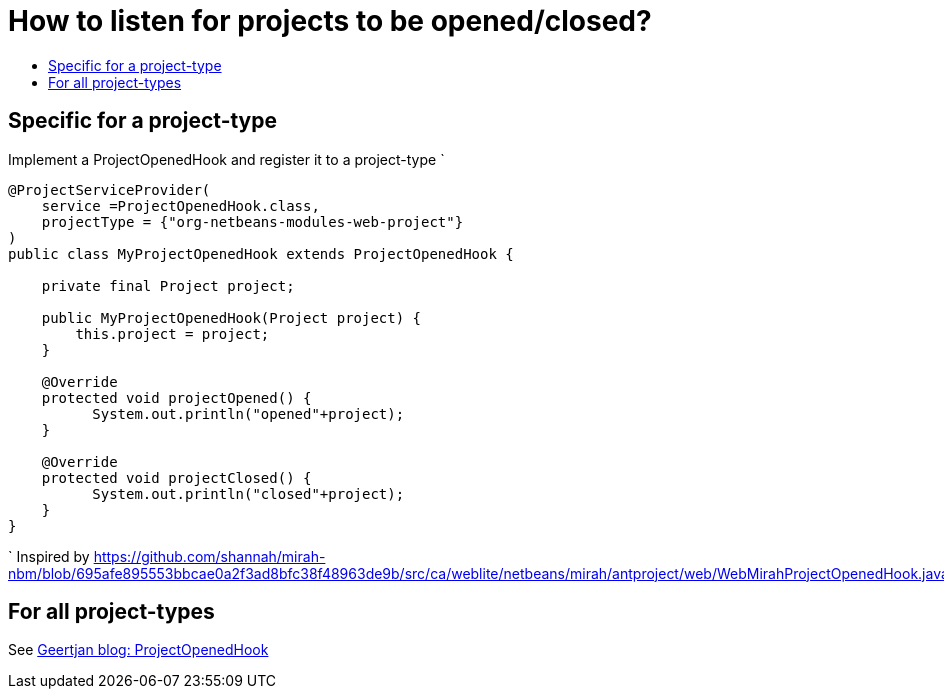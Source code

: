 // 
//     Licensed to the Apache Software Foundation (ASF) under one
//     or more contributor license agreements.  See the NOTICE file
//     distributed with this work for additional information
//     regarding copyright ownership.  The ASF licenses this file
//     to you under the Apache License, Version 2.0 (the
//     "License"); you may not use this file except in compliance
//     with the License.  You may obtain a copy of the License at
// 
//       http://www.apache.org/licenses/LICENSE-2.0
// 
//     Unless required by applicable law or agreed to in writing,
//     software distributed under the License is distributed on an
//     "AS IS" BASIS, WITHOUT WARRANTIES OR CONDITIONS OF ANY
//     KIND, either express or implied.  See the License for the
//     specific language governing permissions and limitations
//     under the License.
//

= How to listen for projects to be opened/closed?
:page-layout: wiki
:page-tags: wiki, devfaq, needsreview
:jbake-status: published
:keywords: Apache NetBeans wiki DevFaqListenForOpeningClosingProject
:description: Apache NetBeans wiki DevFaqListenForOpeningClosingProject
:toc: left
:toc-title:
:syntax: true
:page-wikidevsection: _project_handling
:page-position: 5


== Specific for a project-type

Implement a ProjectOpenedHook and register it to a project-type
`

[source,java]
----

@ProjectServiceProvider(
    service =ProjectOpenedHook.class,
    projectType = {"org-netbeans-modules-web-project"}
)
public class MyProjectOpenedHook extends ProjectOpenedHook {

    private final Project project;

    public MyProjectOpenedHook(Project project) {
        this.project = project;
    }

    @Override
    protected void projectOpened() {
          System.out.println("opened"+project);
    }

    @Override
    protected void projectClosed() {
          System.out.println("closed"+project);
    }
}

----

`
Inspired by link:https://github.com/shannah/mirah-nbm/blob/695afe895553bbcae0a2f3ad8bfc38f48963de9b/src/ca/weblite/netbeans/mirah/antproject/web/WebMirahProjectOpenedHook.java[https://github.com/shannah/mirah-nbm/blob/695afe895553bbcae0a2f3ad8bfc38f48963de9b/src/ca/weblite/netbeans/mirah/antproject/web/WebMirahProjectOpenedHook.java]

== For all project-types

See xref:front::blogs/geertjan/org_netbeans_spi_project_ui.adoc[Geertjan blog: ProjectOpenedHook]

////
== Apache Migration Information

The content in this page was kindly donated by Oracle Corp. to the
Apache Software Foundation.

This page was exported from link:http://wiki.netbeans.org/DevFaqListenForOpeningClosingProject[http://wiki.netbeans.org/DevFaqListenForOpeningClosingProject] , 
that was last modified by NetBeans user Markiewb 
on 2015-03-12T18:54:53Z.


*NOTE:* This document was automatically converted to the AsciiDoc format on 2018-02-07, and needs to be reviewed.
////